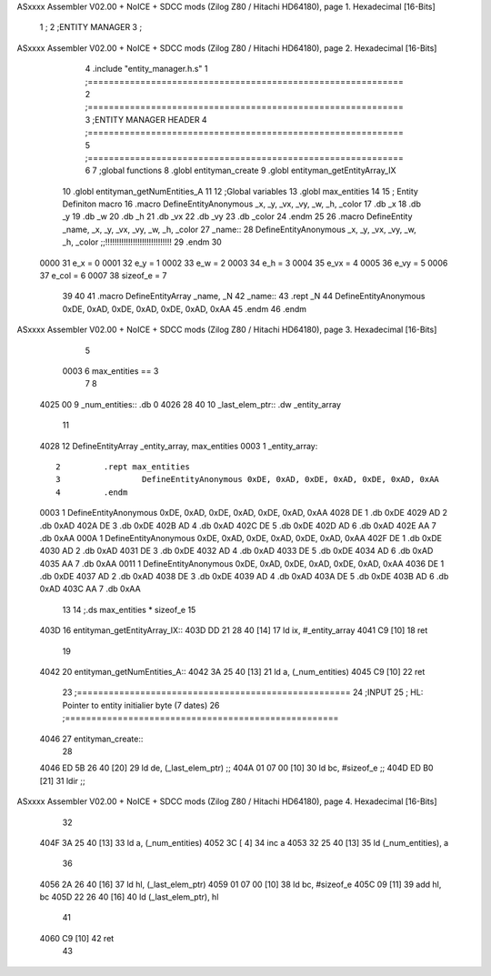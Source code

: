 ASxxxx Assembler V02.00 + NoICE + SDCC mods  (Zilog Z80 / Hitachi HD64180), page 1.
Hexadecimal [16-Bits]



                              1 ;
                              2 ;ENTITY MANAGER
                              3 ;
ASxxxx Assembler V02.00 + NoICE + SDCC mods  (Zilog Z80 / Hitachi HD64180), page 2.
Hexadecimal [16-Bits]



                              4 .include "entity_manager.h.s"
                              1 ;============================================================
                              2 ;============================================================
                              3 ;ENTITY MANAGER HEADER 
                              4 ;============================================================ 
                              5 ;============================================================
                              6 
                              7 ;global functions 
                              8 .globl entityman_create 
                              9 .globl entityman_getEntityArray_IX 
                             10 .globl entityman_getNumEntities_A 
                             11 
                             12 ;Global variables
                             13 .globl max_entities
                             14 
                             15 ; Entity Definiton macro
                             16 .macro DefineEntityAnonymous _x, _y, _vx, _vy, _w, _h, _color 
                             17    .db _x 
                             18    .db _y 
                             19    .db _w 
                             20    .db _h 
                             21    .db _vx
                             22    .db _vy 
                             23    .db _color
                             24 .endm
                             25 
                             26 .macro DefineEntity _name, _x, _y, _vx, _vy, _w, _h, _color 
                             27 _name::
                             28 	DefineEntityAnonymous _x, _y, _vx, _vy, _w, _h, _color ;;!!!!!!!!!!!!!!!!!!!!!!!!!!!!!
                             29 .endm
                             30 
                     0000    31 e_x = 0
                     0001    32 e_y = 1
                     0002    33 e_w = 2
                     0003    34 e_h = 3
                     0004    35 e_vx = 4
                     0005    36 e_vy = 5
                     0006    37 e_col = 6
                     0007    38 sizeof_e = 7
                             39 
                             40 
                             41 .macro DefineEntityArray _name, _N 
                             42 _name::
                             43 	.rept _N
                             44 		DefineEntityAnonymous 0xDE, 0xAD, 0xDE, 0xAD, 0xDE, 0xAD, 0xAA
                             45 	.endm
                             46 .endm
ASxxxx Assembler V02.00 + NoICE + SDCC mods  (Zilog Z80 / Hitachi HD64180), page 3.
Hexadecimal [16-Bits]



                              5 
                     0003     6 max_entities == 3
                              7 
                              8 
   4025 00                    9 _num_entities:: .db 0
   4026 28 40                10 _last_elem_ptr:: .dw _entity_array
                             11 
   4028                      12 DefineEntityArray _entity_array, max_entities
   0003                       1 _entity_array::
                              2 	.rept max_entities
                              3 		DefineEntityAnonymous 0xDE, 0xAD, 0xDE, 0xAD, 0xDE, 0xAD, 0xAA
                              4 	.endm
   0003                       1 		DefineEntityAnonymous 0xDE, 0xAD, 0xDE, 0xAD, 0xDE, 0xAD, 0xAA
   4028 DE                    1    .db 0xDE 
   4029 AD                    2    .db 0xAD 
   402A DE                    3    .db 0xDE 
   402B AD                    4    .db 0xAD 
   402C DE                    5    .db 0xDE
   402D AD                    6    .db 0xAD 
   402E AA                    7    .db 0xAA
   000A                       1 		DefineEntityAnonymous 0xDE, 0xAD, 0xDE, 0xAD, 0xDE, 0xAD, 0xAA
   402F DE                    1    .db 0xDE 
   4030 AD                    2    .db 0xAD 
   4031 DE                    3    .db 0xDE 
   4032 AD                    4    .db 0xAD 
   4033 DE                    5    .db 0xDE
   4034 AD                    6    .db 0xAD 
   4035 AA                    7    .db 0xAA
   0011                       1 		DefineEntityAnonymous 0xDE, 0xAD, 0xDE, 0xAD, 0xDE, 0xAD, 0xAA
   4036 DE                    1    .db 0xDE 
   4037 AD                    2    .db 0xAD 
   4038 DE                    3    .db 0xDE 
   4039 AD                    4    .db 0xAD 
   403A DE                    5    .db 0xDE
   403B AD                    6    .db 0xAD 
   403C AA                    7    .db 0xAA
                             13 	
                             14 ;.ds max_entities * sizeof_e 
                             15 
   403D                      16 entityman_getEntityArray_IX::
   403D DD 21 28 40   [14]   17 	ld ix, #_entity_array
   4041 C9            [10]   18 	ret
                             19 
   4042                      20 entityman_getNumEntities_A::
   4042 3A 25 40      [13]   21 	ld a, (_num_entities)
   4045 C9            [10]   22 	ret
                             23 ;====================================================
                             24 ;INPUT
                             25 ;	HL: Pointer to entity initialier byte (7 dates)
                             26 ;====================================================
   4046                      27 entityman_create::
                             28 
   4046 ED 5B 26 40   [20]   29 	ld de, (_last_elem_ptr)		;;
   404A 01 07 00      [10]   30 	ld bc, #sizeof_e		;;
   404D ED B0         [21]   31 	ldir 				;;
ASxxxx Assembler V02.00 + NoICE + SDCC mods  (Zilog Z80 / Hitachi HD64180), page 4.
Hexadecimal [16-Bits]



                             32 
   404F 3A 25 40      [13]   33 	ld a, (_num_entities)
   4052 3C            [ 4]   34 	inc a
   4053 32 25 40      [13]   35 	ld (_num_entities), a
                             36 
   4056 2A 26 40      [16]   37 	ld hl, (_last_elem_ptr)
   4059 01 07 00      [10]   38 	ld bc, #sizeof_e
   405C 09            [11]   39 	add hl, bc
   405D 22 26 40      [16]   40 	ld (_last_elem_ptr), hl 
                             41 
   4060 C9            [10]   42 	ret 
                             43 
